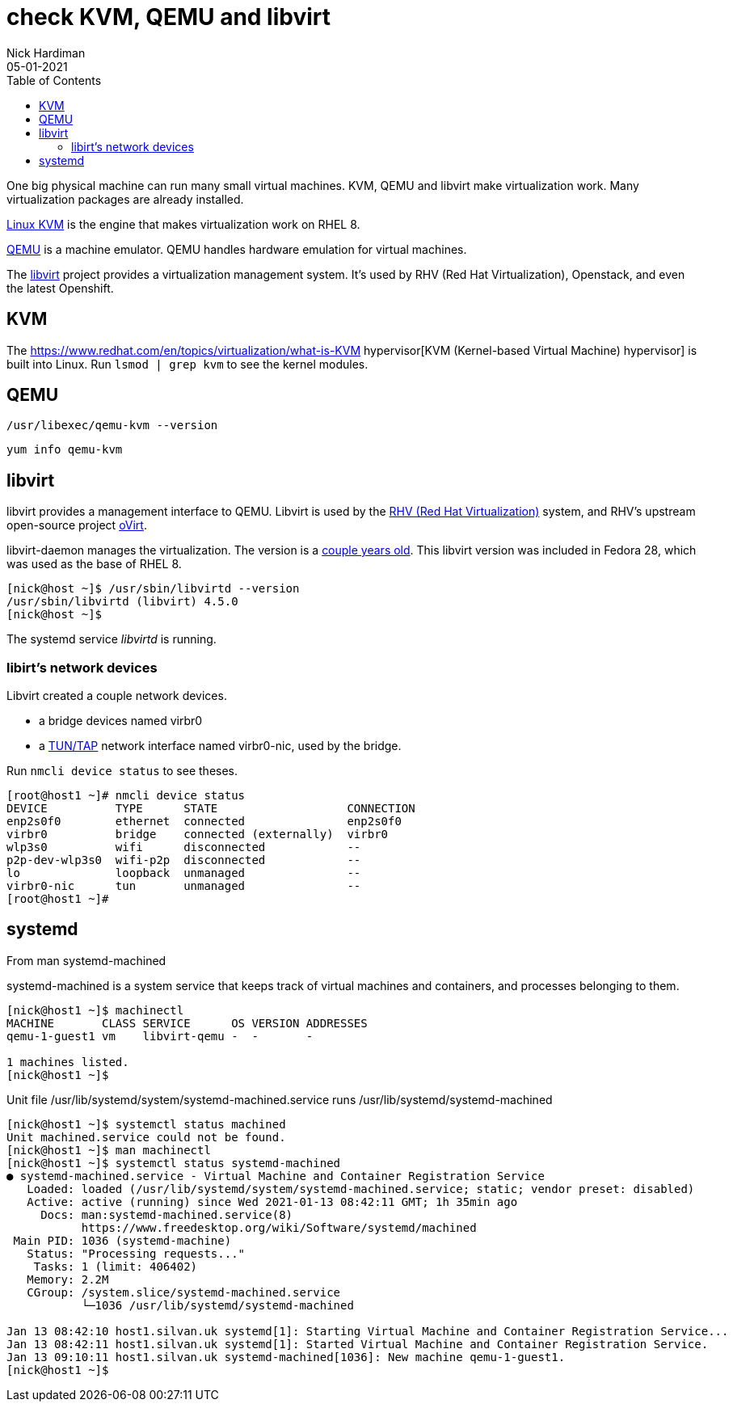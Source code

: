 = check KVM, QEMU and libvirt 
Nick Hardiman 
:source-highlighter: pygments
:toc: 
:revdate: 05-01-2021


One big physical machine can run many small virtual machines. 
KVM, QEMU and libvirt make virtualization work. 
Many virtualization packages are already installed. 

https://www.linux-kvm.org/page/Main_Page[Linux KVM] is the engine that makes virtualization work on RHEL 8. 

https://www.qemu.org/[QEMU] is a machine emulator. 
QEMU handles hardware emulation for virtual machines.

The https://libvirt.org/[libvirt] project provides a virtualization management system. 
It's used by RHV (Red Hat Virtualization), Openstack, and even the latest Openshift.



== KVM 

The  https://www.redhat.com/en/topics/virtualization/what-is-KVM hypervisor[KVM (Kernel-based Virtual Machine) hypervisor] is built into Linux. 
Run ``lsmod | grep kvm`` to see the kernel modules.

== QEMU 

[source,console]
----
/usr/libexec/qemu-kvm --version
----

[source,console]
----
yum info qemu-kvm
----


== libvirt 

libvirt provides a management interface to QEMU. 
Libvirt is used by the https://www.redhat.com/en/technologies/virtualization/enterprise-virtualization[RHV (Red Hat Virtualization)] system, and RHV's upstream open-source project https://www.ovirt.org/[oVirt].


libvirt-daemon manages the virtualization. 
The version is a https://libvirt.org/news.html[couple years old]. 
This libvirt version was included in Fedora 28, which was used as the base of RHEL 8. 

[source,console]
----
[nick@host ~]$ /usr/sbin/libvirtd --version
/usr/sbin/libvirtd (libvirt) 4.5.0
[nick@host ~]$ 
----

The systemd service _libvirtd_ is running. 

=== libirt's network devices

Libvirt created a couple network devices.

* a bridge devices named virbr0 
* a https://en.wikipedia.org/wiki/TUN/TAP[TUN/TAP] network interface named virbr0-nic, used by the bridge. 

Run ``nmcli device status`` to see theses. 

[source,console]
----
[root@host1 ~]# nmcli device status
DEVICE          TYPE      STATE                   CONNECTION 
enp2s0f0        ethernet  connected               enp2s0f0   
virbr0          bridge    connected (externally)  virbr0     
wlp3s0          wifi      disconnected            --         
p2p-dev-wlp3s0  wifi-p2p  disconnected            --         
lo              loopback  unmanaged               --         
virbr0-nic      tun       unmanaged               --         
[root@host1 ~]# 
----


== systemd 

From man systemd-machined

systemd-machined is a system service that keeps track of virtual machines and containers, and processes belonging to them.

[source,console]
----
[nick@host1 ~]$ machinectl 
MACHINE       CLASS SERVICE      OS VERSION ADDRESSES
qemu-1-guest1 vm    libvirt-qemu -  -       -        

1 machines listed.
[nick@host1 ~]$ 
----

Unit file /usr/lib/systemd/system/systemd-machined.service runs /usr/lib/systemd/systemd-machined

[source,console]
----
[nick@host1 ~]$ systemctl status machined
Unit machined.service could not be found.
[nick@host1 ~]$ man machinectl
[nick@host1 ~]$ systemctl status systemd-machined
● systemd-machined.service - Virtual Machine and Container Registration Service
   Loaded: loaded (/usr/lib/systemd/system/systemd-machined.service; static; vendor preset: disabled)
   Active: active (running) since Wed 2021-01-13 08:42:11 GMT; 1h 35min ago
     Docs: man:systemd-machined.service(8)
           https://www.freedesktop.org/wiki/Software/systemd/machined
 Main PID: 1036 (systemd-machine)
   Status: "Processing requests..."
    Tasks: 1 (limit: 406402)
   Memory: 2.2M
   CGroup: /system.slice/systemd-machined.service
           └─1036 /usr/lib/systemd/systemd-machined

Jan 13 08:42:10 host1.silvan.uk systemd[1]: Starting Virtual Machine and Container Registration Service...
Jan 13 08:42:11 host1.silvan.uk systemd[1]: Started Virtual Machine and Container Registration Service.
Jan 13 09:10:11 host1.silvan.uk systemd-machined[1036]: New machine qemu-1-guest1.
[nick@host1 ~]$ 
----

